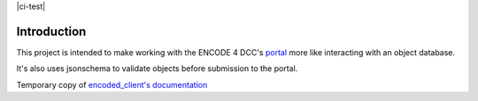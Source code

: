 |ci-test|

Introduction
============

This project is intended to make working with the ENCODE 4 DCC's
`portal`_ more like interacting with an object database.

It's also uses jsonschema to validate objects before submission to the
portal.

Temporary copy of `encoded_client's documentation`_

.. _`portal`: https://www.encodeproject.org
.. _`encoded_client's documentation`: https://woldlab.caltech.edu/~diane/encoded_client/docs/_build/html/index.html 
